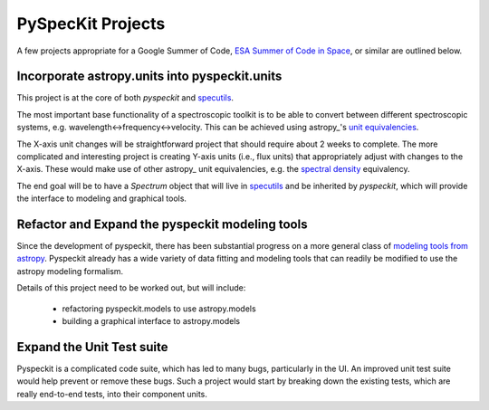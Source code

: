 PySpecKit Projects
==================

A few projects appropriate for a Google Summer of Code, `ESA Summer of Code in
Space <http://sophia.estec.esa.int/socis2013/>`_, or similar are outlined
below.

Incorporate astropy.units into pyspeckit.units
----------------------------------------------
This project is at the core of both `pyspeckit` and `specutils
<https://github.com/astropy/specutils>`_.

The most important base functionality of a spectroscopic toolkit
is to be able to convert between different spectroscopic systems,
e.g. wavelength<->frequency<->velocity.  This can be achieved
using astropy_'s `unit equivalencies
<https://github.com/astropy/astropy/pull/1176>`_.  

The X-axis unit changes will be straightforward project that should require
about 2 weeks to complete.  The more complicated and interesting project is
creating Y-axis units (i.e., flux units) that appropriately adjust with changes
to the X-axis.  These would make use of other astropy_ unit equivalencies,
e.g.  the `spectral density
<https://github.com/astropy/astropy/blob/master/astropy/units/equivalencies.py#L44>`_
equivalency.

The end goal will be to have a `Spectrum` object that will live in `specutils`_
and be inherited by `pyspeckit`, which will provide the interface to modeling
and graphical tools.

Refactor and Expand the pyspeckit modeling tools
------------------------------------------------
Since the development of pyspeckit, there has been substantial progress on a
more general class of `modeling tools from astropy
<http://docs.astropy.org/en/latest/modeling/index.html>`_.
Pyspeckit already has a wide variety of data fitting and modeling tools that
can readily be modified to use the astropy modeling formalism.

Details of this project need to be worked out, but will include:

 * refactoring pyspeckit.models to use astropy.models
 * building a graphical interface to astropy.models

Expand the Unit Test suite
--------------------------

Pyspeckit is a complicated code suite, which has led to many bugs, particularly
in the UI.  An improved unit test suite would help prevent or remove these
bugs.  Such a project would start by breaking down the existing tests, which
are really end-to-end tests, into their component units.
